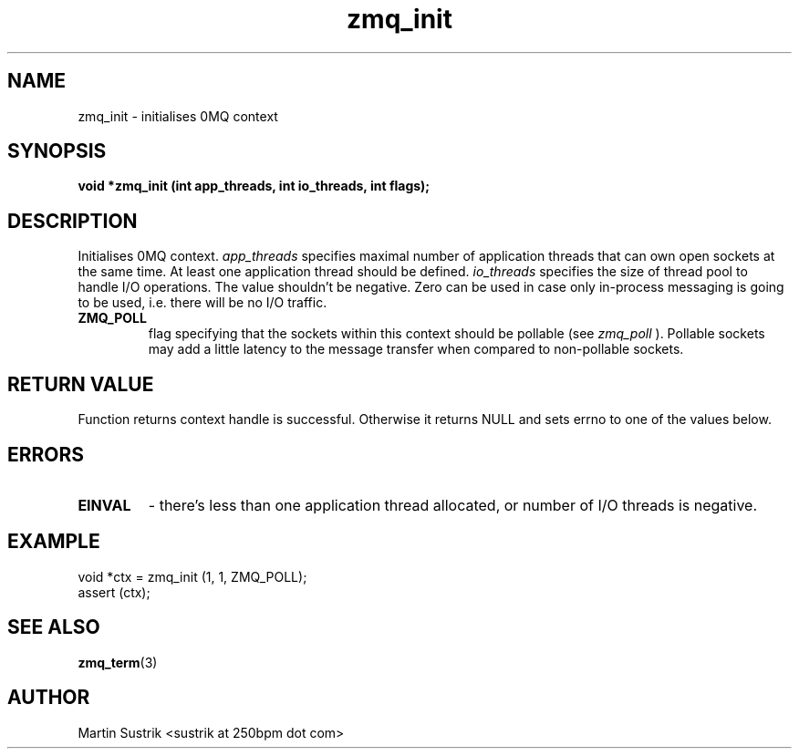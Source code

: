 .TH zmq_init 3 "" "(c)2007-2009 FastMQ Inc." "0MQ User Manuals"
.SH NAME
zmq_init \- initialises 0MQ context
.SH SYNOPSIS
.B void *zmq_init (int app_threads, int io_threads, int flags);
.SH DESCRIPTION
Initialises 0MQ context. 
.IR app_threads
specifies maximal number of application threads that can own open sockets
at the same time. At least one application thread should be defined.
.IR io_threads
specifies the size of thread pool to handle I/O operations. The value shouldn't
be negative. Zero can be used in case only in-process messaging is going to be
used, i.e. there will be no I/O traffic.
'flags' argument is a combination of the flags defined below:

.IP "\fBZMQ_POLL\fP"
flag specifying that the sockets within this context should be pollable (see
.IR zmq_poll
). Pollable sockets may add a little latency to the message transfer when
compared to non-pollable sockets.

.SH RETURN VALUE
Function returns context handle is successful. Otherwise it returns NULL and
sets errno to one of the values below.
.SH ERRORS
.IP "\fBEINVAL\fP"
- there's less than one application thread allocated, or number of I/O threads
is negative.
.SH EXAMPLE
.nf
void *ctx = zmq_init (1, 1, ZMQ_POLL);
assert (ctx);
.fi
.SH SEE ALSO
.BR zmq_term (3)
.SH AUTHOR
Martin Sustrik <sustrik at 250bpm dot com>
